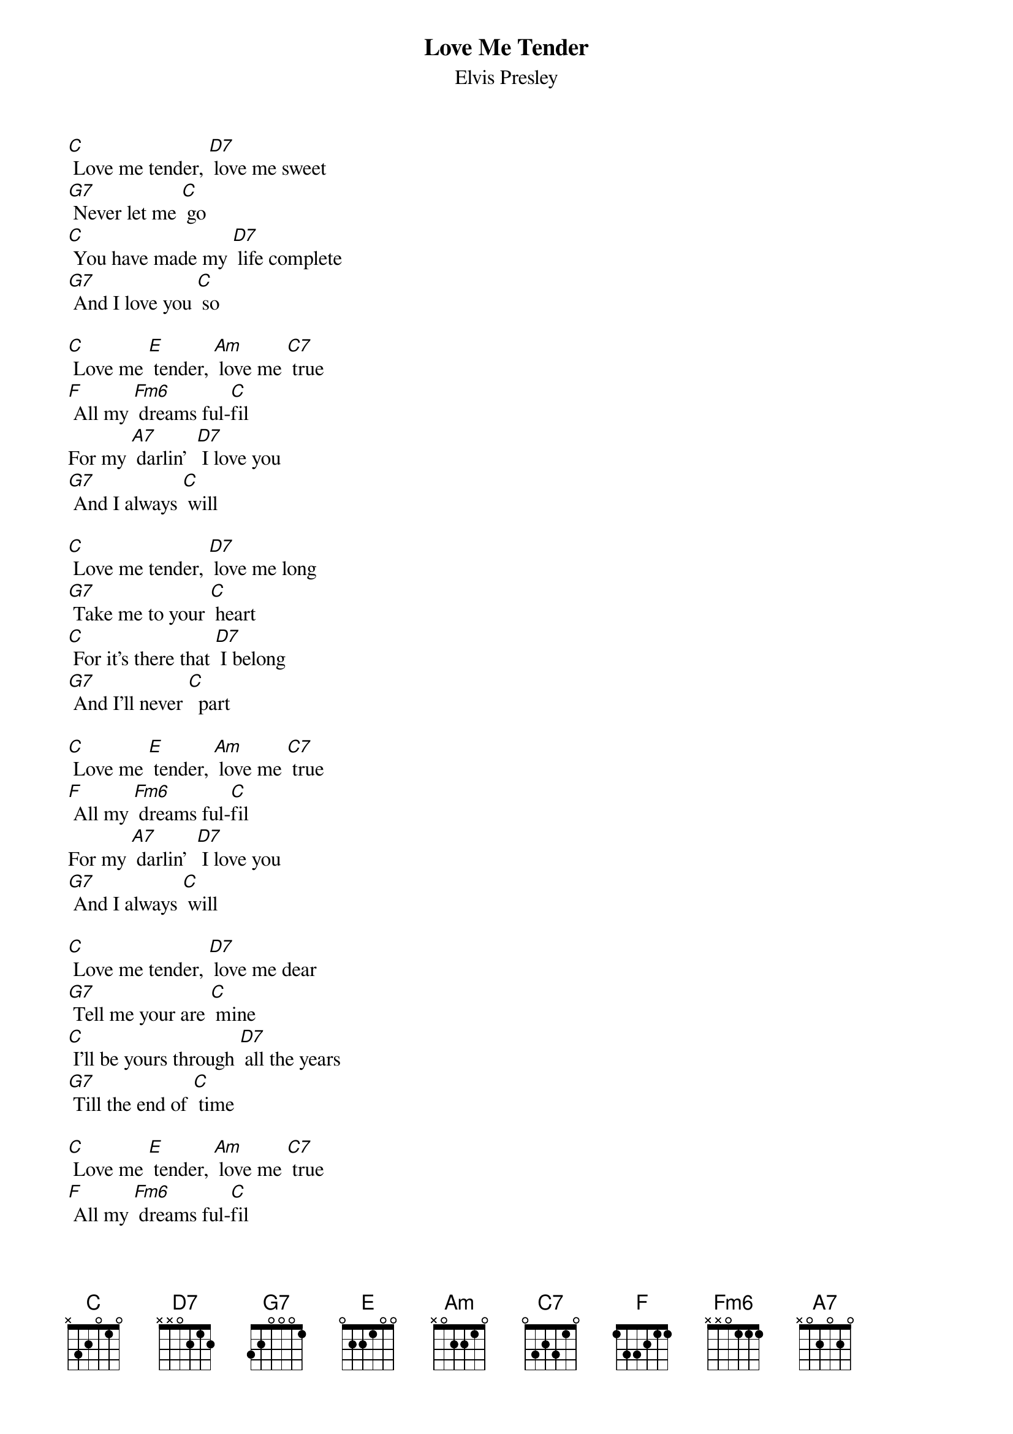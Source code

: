 {t: Love Me Tender }
{st: Elvis Presley}

[C] Love me tender, [D7] love me sweet
[G7] Never let me [C] go
[C] You have made my [D7] life complete
[G7] And I love you [C] so

[C] Love me [E] tender, [Am] love me [C7] true
[F] All my [Fm6] dreams ful-[C]fil
For my [A7] darlin'  [D7] I love you
[G7] And I always [C] will

[C] Love me tender, [D7] love me long
[G7] Take me to your [C] heart
[C] For it's there that [D7] I belong
[G7] And I'll never [C]  part

[C] Love me [E] tender, [Am] love me [C7] true
[F] All my [Fm6] dreams ful-[C]fil
For my [A7] darlin'  [D7] I love you
[G7] And I always [C] will

[C] Love me tender, [D7] love me dear
[G7] Tell me your are [C] mine
[C] I'll be yours through [D7] all the years
[G7] Till the end of [C] time

[C] Love me [E] tender, [Am] love me [C7] true
[F] All my [Fm6] dreams ful-[C]fil
For my [A7] darlin'  [D7] I love you
[G7] And I always [C] will

[C] When at least my [D7] dreams come true
[G7] Darling this is [C] know
[C] Happiness will [D7] follow you
[G7] Everywhere you [C] go

[C] Love me [E] tender, [Am] love me [C7] true
[F] All my [Fm6] dreams ful-[C]fil
For my [A7] darlin'  [D7] I love you
[G7] And I always [C] will
